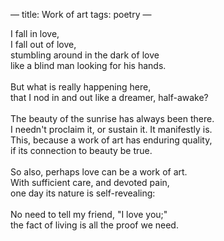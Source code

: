 :PROPERTIES:
:ID:       B1B6DFF0-6D6F-4CC0-9797-C6A65D6DDC6B
:SLUG:     work-of-art
:END:
---
title: Work of art
tags: poetry
---

#+BEGIN_VERSE
I fall in love,
I fall out of love,
stumbling around in the dark of love
like a blind man looking for his hands.

But what is really happening here,
that I nod in and out like a dreamer, half-awake?

The beauty of the sunrise has always been there.
I needn't proclaim it, or sustain it. It manifestly is.
This, because a work of art has enduring quality,
if its connection to beauty be true.

So also, perhaps love can be a work of art.
With sufficient care, and devoted pain,
one day its nature is self-revealing:

No need to tell my friend, "I love you;"
the fact of living is all the proof we need.
#+END_VERSE
